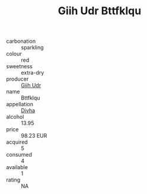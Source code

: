 :PROPERTIES:
:ID:                     6fdb7106-8efe-439e-b0fb-3412291845cd
:END:
#+TITLE: Giih Udr Bttfklqu 

- carbonation :: sparkling
- colour :: red
- sweetness :: extra-dry
- producer :: [[id:38c8ce93-379c-4645-b249-23775ff51477][Giih Udr]]
- name :: Bttfklqu
- appellation :: [[id:c31dd59d-0c4f-4f27-adba-d84cb0bd0365][Divha]]
- alcohol :: 13.95
- price :: 98.23 EUR
- acquired :: 5
- consumed :: 4
- available :: 1
- rating :: NA


